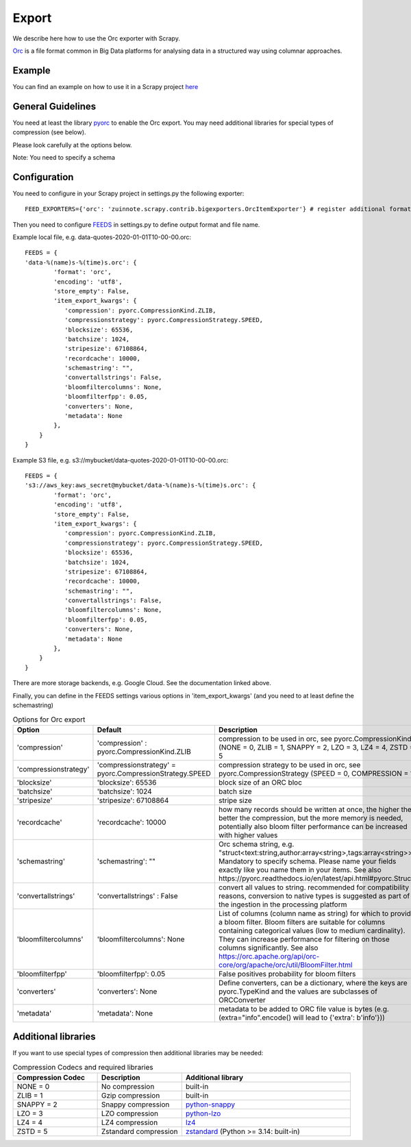 ======
Export
======

We describe here how to use the Orc exporter with Scrapy.

`Orc <https://orc.apache.org/>`_ is a file format common in Big Data platforms for analysing data in a structured way using columnar approaches.

Example
=======
You can find an example on how to use it in a Scrapy project `here <../examples/quotes_orc>`_


General Guidelines
==================

You need at least the library `pyorc <https://pypi.org/project/pyorc/>`_ to enable the Orc export. You may need additional libraries for special types of compression (see below).

Please look carefully at the options below.

Note: You need to specify a schema


Configuration
=============
You need to configure in your Scrapy project in settings.py the following exporter::

  FEED_EXPORTERS={'orc': 'zuinnote.scrapy.contrib.bigexporters.OrcItemExporter'} # register additional format

Then you need to configure `FEEDS <https://docs.scrapy.org/en/latest/topics/feed-exports.html#std-setting-FEEDS>`_ in settings.py to define output format and file name.

Example local file, e.g. data-quotes-2020-01-01T10-00-00.orc::

  FEEDS = {
  'data-%(name)s-%(time)s.orc': {
          'format': 'orc',
          'encoding': 'utf8',
          'store_empty': False,
          'item_export_kwargs': {
             'compression': pyorc.CompressionKind.ZLIB,
             'compressionstrategy': pyorc.CompressionStrategy.SPEED,
             'blocksize': 65536,
             'batchsize': 1024,
             'stripesize': 67108864,
             'recordcache': 10000,
             'schemastring': "",
             'convertallstrings': False,
             'bloomfiltercolumns': None,
             'bloomfilterfpp': 0.05,
             'converters': None,
             'metadata': None
          },
      }
  }

Example S3 file, e.g. s3://mybucket/data-quotes-2020-01-01T10-00-00.orc::

  FEEDS = {
  's3://aws_key:aws_secret@mybucket/data-%(name)s-%(time)s.orc': {
          'format': 'orc',
          'encoding': 'utf8',
          'store_empty': False,
          'item_export_kwargs': {
             'compression': pyorc.CompressionKind.ZLIB,
             'compressionstrategy': pyorc.CompressionStrategy.SPEED,
             'blocksize': 65536,
             'batchsize': 1024,
             'stripesize': 67108864,
             'recordcache': 10000,
             'schemastring': "",
             'convertallstrings': False,
             'bloomfiltercolumns': None,
             'bloomfilterfpp': 0.05,
             'converters': None,
             'metadata': None
          },
      }
  }


There are more storage backends, e.g. Google Cloud. See the documentation linked above.

Finally, you can define in the FEEDS settings various options in 'item_export_kwargs' (and you need to at least define the schemastring)

.. list-table:: Options for Orc export
   :widths: 25 25 50
   :header-rows: 1

   * - Option
     - Default
     - Description
   * - 'compression'
     - 'compression' : pyorc.CompressionKind.ZLIB
     - compression to be used in orc, see pyorc.CompressionKind (NONE = 0, ZLIB = 1, SNAPPY = 2, LZO = 3, LZ4 = 4, ZSTD = 5
   * - 'compressionstrategy'
     - 'compressionstrategy' = pyorc.CompressionStrategy.SPEED
     - compression strategy to be used in orc, see pyorc.CompressionStrategy (SPEED = 0, COMPRESSION = 1)
   * - 'blocksize'
     - 'blocksize': 65536
     - block size of an ORC bloc
   * - 'batchsize'
     - 'batchsize': 1024
     - batch size
   * - 'stripesize'
     - 'stripesize': 67108864
     - stripe size
   * - 'recordcache'
     - 'recordcache': 10000
     - how many records should be written at once, the higher the better the compression, but the more memory is needed, potentially also bloom filter performance can be increased with higher values
   * - 'schemastring'
     - 'schemastring': ""
     -  Orc schema string, e.g. "struct<text:string,author:array<string>,tags:array<string>>", Mandatory to specify schema. Please name your fields exactly like you name them in your items. See also https://pyorc.readthedocs.io/en/latest/api.html#pyorc.Struct
   * - 'convertallstrings'
     - 'convertallstrings' : False
     - convert all values to string. recommended for compatibility reasons, conversion to native types is suggested as part of the ingestion in the processing platform
   * - 'bloomfiltercolumns'
     - 'bloomfiltercolumns': None
     - List of columns (column name as string) for which to provide a bloom filter. Bloom filters are suitable for columns containing categorical values (low to medium cardinality). They can increase performance for filtering on those columns significantly. See also https://orc.apache.org/api/orc-core/org/apache/orc/util/BloomFilter.html
   * - 'bloomfilterfpp'
     - 'bloomfilterfpp': 0.05
     - False positives probability for bloom filters
   * - 'converters'
     - 'converters': None
     - Define converters, can be a dictionary, where the keys are pyorc.TypeKind and the values are subclasses of ORCConverter
   * - 'metadata'
     - 'metadata': None
     - metadata to be added to ORC file value is bytes (e.g. (extra="info".encode() will lead to {'extra': b'info'}))


Additional libraries
====================

If you want to use special types of compression then additional libraries may be needed:

.. list-table:: Compression Codecs and required libraries
   :widths: 25 25 50
   :header-rows: 1

   * - Compression Codec
     - Description
     - Additional library
   * - NONE = 0
     - No compression
     - built-in
   * - ZLIB = 1
     -  Gzip compression
     - built-in
   * - SNAPPY = 2
     - Snappy compression
     - `python-snappy <https://pypi.org/project/python-snappy/>`_
   * - LZO = 3
     - LZO compression
     - `python-lzo <https://pypi.org/project/python-lzo/>`_
   * - LZ4 = 4
     - LZ4 compression
     - `lz4 <https://pypi.org/project/lz4/>`_
   * - ZSTD = 5
     - Zstandard compression
     - `zstandard <https://pypi.org/project/zstandard/>`_ (Python >= 3.14: built-in)
